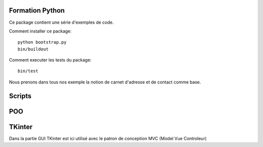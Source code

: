 Formation Python
================

Ce package contient une série d'exemples de code.

Comment installer ce package::

    python bootstrap.py
    bin/buildout

Comment executer les tests du package::

    bin/test

Nous prenons dans tous nos exemple la notion de carnet d'adresse et de contact
comme base.

Scripts
=======


POO
===

TKinter
=======

Dans la partie GUI TKinter est ici utilisé avec le patron de conception
MVC (Model Vue Controleur)

